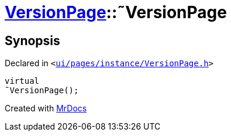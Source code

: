 [#VersionPage-2destructor]
= xref:VersionPage.adoc[VersionPage]::&tilde;VersionPage
:relfileprefix: ../
:mrdocs:


== Synopsis

Declared in `&lt;https://github.com/PrismLauncher/PrismLauncher/blob/develop/launcher/ui/pages/instance/VersionPage.h#L59[ui&sol;pages&sol;instance&sol;VersionPage&period;h]&gt;`

[source,cpp,subs="verbatim,replacements,macros,-callouts"]
----
virtual
&tilde;VersionPage();
----



[.small]#Created with https://www.mrdocs.com[MrDocs]#

